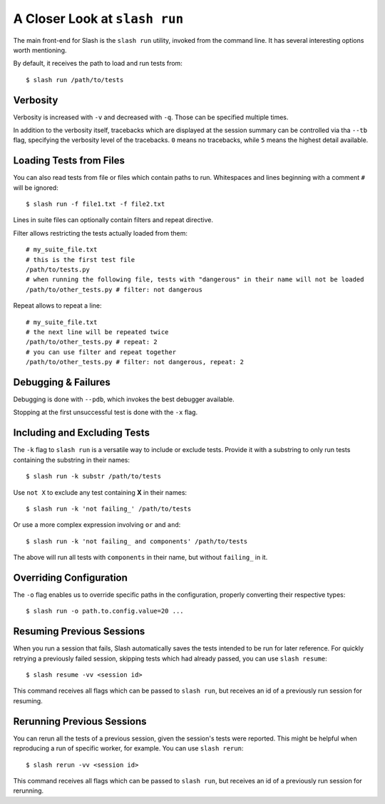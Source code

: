 .. _slash_run:

A Closer Look at ``slash run``
==============================

The main front-end for Slash is the ``slash run`` utility, invoked from the command line. It has several interesting options worth mentioning.

By default, it receives the path to load and run tests from::

  $ slash run /path/to/tests

Verbosity
---------

Verbosity is increased with ``-v`` and decreased with ``-q``. Those can be specified multiple times.

In addition to the verbosity itself, tracebacks which are displayed at the session summary can be controlled via tha ``--tb`` flag, specifying the verbosity level of the tracebacks. ``0`` means no tracebacks, while ``5`` means the highest detail available.

.. seealso:: :ref:`logging`

Loading Tests from Files
------------------------

You can also read tests from file or files which contain paths to run. Whitespaces and lines beginning with a comment ``#`` will be ignored::

  $ slash run -f file1.txt -f file2.txt

Lines in suite files can optionally contain filters and repeat directive.

Filter allows restricting the tests actually loaded from them::

  # my_suite_file.txt
  # this is the first test file
  /path/to/tests.py
  # when running the following file, tests with "dangerous" in their name will not be loaded
  /path/to/other_tests.py # filter: not dangerous

.. seealso:: The filter syntax is exactly like ``-k`` described below

Repeat allows to repeat a line::

  # my_suite_file.txt
  # the next line will be repeated twice
  /path/to/other_tests.py # repeat: 2
  # you can use filter and repeat together
  /path/to/other_tests.py # filter: not dangerous, repeat: 2


Debugging & Failures
--------------------

Debugging is done with ``--pdb``, which invokes the best debugger available.

Stopping at the first unsuccessful test is done with the ``-x`` flag.


.. seealso:: :ref:`exceptions`



Including and Excluding Tests
-----------------------------

The ``-k`` flag to ``slash run`` is a versatile way to include or exclude tests. Provide it with a substring to only run tests containing the substring in their names::

  $ slash run -k substr /path/to/tests

Use ``not X`` to exclude any test containing **X** in their names::

  $ slash run -k 'not failing_' /path/to/tests

Or use a more complex expression involving ``or`` and ``and``::

  $ slash run -k 'not failing_ and components' /path/to/tests

The above will run all tests with ``components`` in their name, but without ``failing_`` in it.

Overriding Configuration
------------------------

The ``-o`` flag enables us to override specific paths in the configuration, properly converting their respective types::

  $ slash run -o path.to.config.value=20 ...



.. seealso:: configuration


Resuming Previous Sessions
--------------------------

When you run a session that fails, Slash automatically saves the tests intended to be run for later reference. For quickly retrying a previously failed session, skipping tests which had already passed, you can use ``slash resume``::

  $ slash resume -vv <session id>

This command receives all flags which can be passed to ``slash run``, but receives an id of a previously run session for resuming.


Rerunning Previous Sessions
--------------------------

You can rerun all the tests of a previous session, given the session's tests were reported. This might be helpful when reproducing a run of specific worker, for example. You can use ``slash rerun``::

  $ slash rerun -vv <session id>

This command receives all flags which can be passed to ``slash run``, but receives an id of a previously run session for rerunning.
